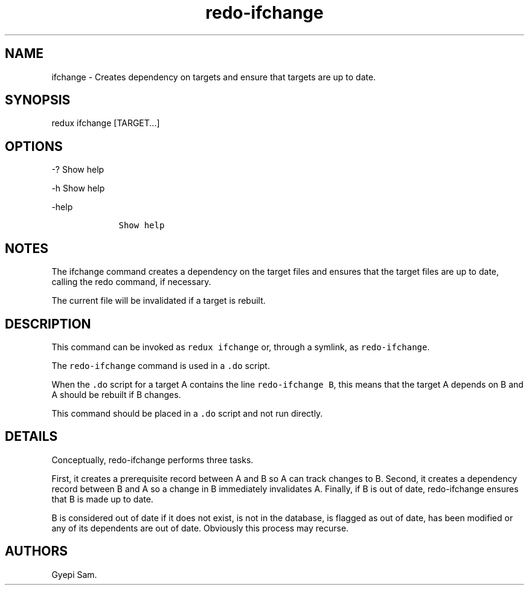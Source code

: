 .\" Automatically generated by Pandoc 1.16.0.2
.\"
.TH "redo\-ifchange" "1" "October 03, 2018" "Redux User Manual" ""
.hy
.SH NAME
.PP
ifchange \- Creates dependency on targets and ensure that targets are up
to date.
.SH SYNOPSIS
.PP
redux ifchange [TARGET...]
.SH OPTIONS
.PP
\-?
Show help
.PP
\-h Show help
.PP
\-help
.IP
.nf
\f[C]
\ \ \ \ Show\ help
\f[]
.fi
.SH NOTES
.PP
The ifchange command creates a dependency on the target files and
ensures that the target files are up to date, calling the redo command,
if necessary.
.PP
The current file will be invalidated if a target is rebuilt.
.SH DESCRIPTION
.PP
This command can be invoked as \f[C]redux\ ifchange\f[] or, through a
symlink, as \f[C]redo\-ifchange\f[].
.PP
The \f[C]redo\-ifchange\f[] command is used in a \f[C]\&.do\f[] script.
.PP
When the \f[C]\&.do\f[] script for a target A contains the line
\f[C]redo\-ifchange\ B\f[], this means that the target A depends on B
and A should be rebuilt if B changes.
.PP
This command should be placed in a \f[C]\&.do\f[] script and not run
directly.
.SH DETAILS
.PP
Conceptually, redo\-ifchange performs three tasks.
.PP
First, it creates a prerequisite record between A and B so A can track
changes to B.
Second, it creates a dependency record between B and A so a change in B
immediately invalidates A.
Finally, if B is out of date, redo\-ifchange ensures that B is made up
to date.
.PP
B is considered out of date if it does not exist, is not in the
database, is flagged as out of date, has been modified or any of its
dependents are out of date.
Obviously this process may recurse.
.SH AUTHORS
Gyepi Sam.
